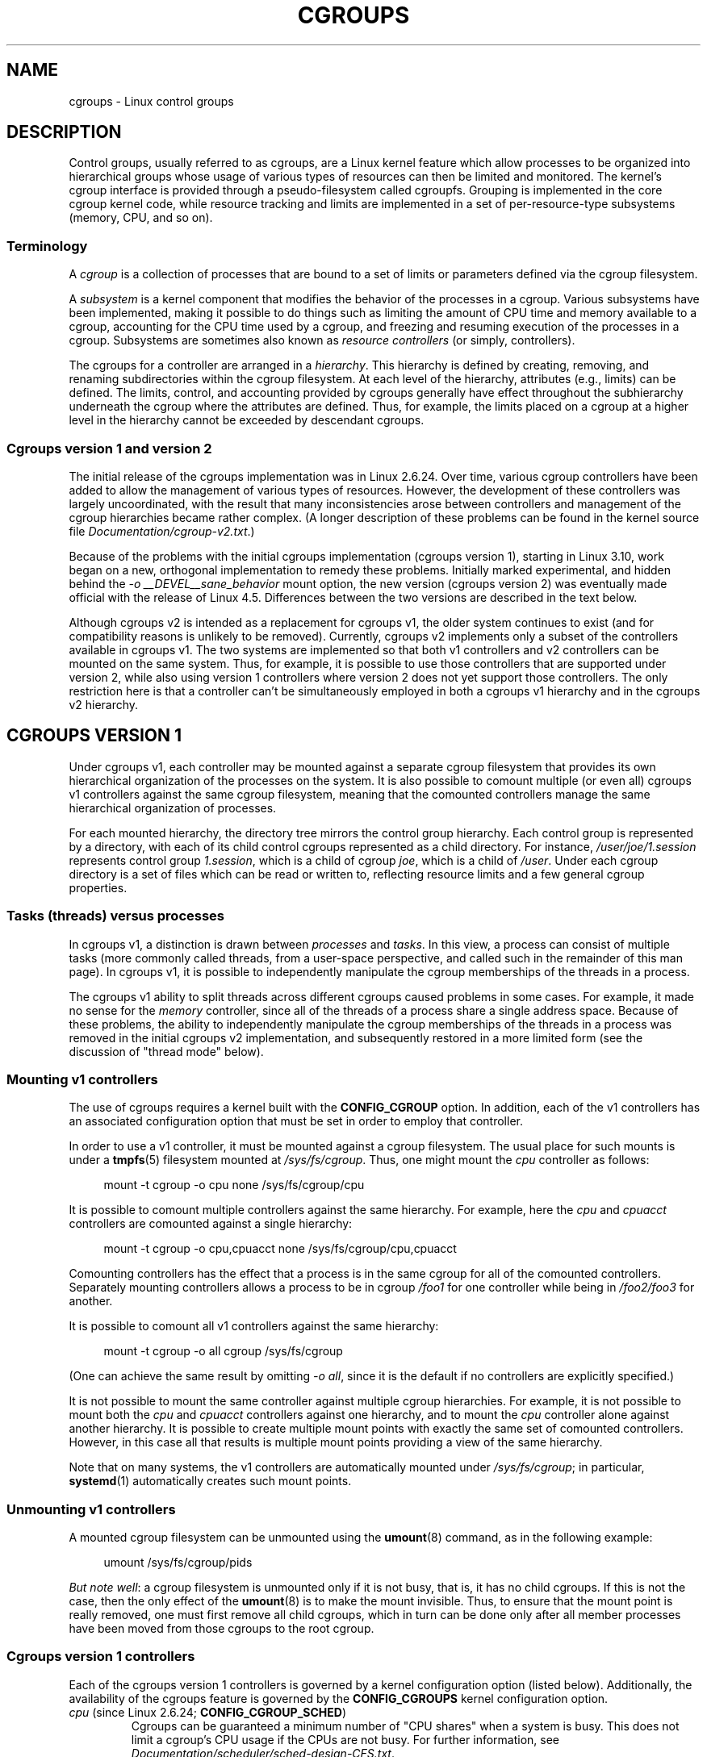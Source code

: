 .\" Copyright (C) 2015 Serge Hallyn <serge@hallyn.com>
.\" and Copyright (C) 2016, 2017 Michael Kerrisk <mtk.manpages@gmail.com>
.\"
.\" %%%LICENSE_START(VERBATIM)
.\" Permission is granted to make and distribute verbatim copies of this
.\" manual provided the copyright notice and this permission notice are
.\" preserved on all copies.
.\"
.\" Permission is granted to copy and distribute modified versions of this
.\" manual under the conditions for verbatim copying, provided that the
.\" entire resulting derived work is distributed under the terms of a
.\" permission notice identical to this one.
.\"
.\" Since the Linux kernel and libraries are constantly changing, this
.\" manual page may be incorrect or out-of-date.  The author(s) assume no
.\" responsibility for errors or omissions, or for damages resulting from
.\" the use of the information contained herein.  The author(s) may not
.\" have taken the same level of care in the production of this manual,
.\" which is licensed free of charge, as they might when working
.\" professionally.
.\"
.\" Formatted or processed versions of this manual, if unaccompanied by
.\" the source, must acknowledge the copyright and authors of this work.
.\" %%%LICENSE_END
.\"
.TH CGROUPS 7 2018-02-02 "Linux" "Linux Programmer's Manual"
.SH NAME
cgroups \- Linux control groups
.SH DESCRIPTION
Control groups, usually referred to as cgroups,
are a Linux kernel feature which allow processes to
be organized into hierarchical groups whose usage of
various types of resources can then be limited and monitored.
The kernel's cgroup interface is provided through
a pseudo-filesystem called cgroupfs.
Grouping is implemented in the core cgroup kernel code,
while resource tracking and limits are implemented in
a set of per-resource-type subsystems (memory, CPU, and so on).
.\"
.SS Terminology
A
.I cgroup
is a collection of processes that are bound to a set of
limits or parameters defined via the cgroup filesystem.
.PP
A
.I subsystem
is a kernel component that modifies the behavior of
the processes in a cgroup.
Various subsystems have been implemented, making it possible to do things
such as limiting the amount of CPU time and memory available to a cgroup,
accounting for the CPU time used by a cgroup,
and freezing and resuming execution of the processes in a cgroup.
Subsystems are sometimes also known as
.IR "resource controllers"
(or simply, controllers).
.PP
The cgroups for a controller are arranged in a
.IR hierarchy .
This hierarchy is defined by creating, removing, and
renaming subdirectories within the cgroup filesystem.
At each level of the hierarchy, attributes (e.g., limits) can be defined.
The limits, control, and accounting provided by cgroups generally have
effect throughout the subhierarchy underneath the cgroup where the
attributes are defined.
Thus, for example, the limits placed on
a cgroup at a higher level in the hierarchy cannot be exceeded
by descendant cgroups.
.\"
.SS Cgroups version 1 and version 2
The initial release of the cgroups implementation was in Linux 2.6.24.
Over time, various cgroup controllers have been added
to allow the management of various types of resources.
However, the development of these controllers was largely uncoordinated,
with the result that many inconsistencies arose between controllers
and management of the cgroup hierarchies became rather complex.
(A longer description of these problems can be found in
the kernel source file
.IR Documentation/cgroup\-v2.txt .)
.PP
Because of the problems with the initial cgroups implementation
(cgroups version 1),
starting in Linux 3.10, work began on a new,
orthogonal implementation to remedy these problems.
Initially marked experimental, and hidden behind the
.I "\-o\ __DEVEL__sane_behavior"
mount option, the new version (cgroups version 2)
was eventually made official with the release of Linux 4.5.
Differences between the two versions are described in the text below.
.PP
Although cgroups v2 is intended as a replacement for cgroups v1,
the older system continues to exist
(and for compatibility reasons is unlikely to be removed).
Currently, cgroups v2 implements only a subset of the controllers
available in cgroups v1.
The two systems are implemented so that both v1 controllers and
v2 controllers can be mounted on the same system.
Thus, for example, it is possible to use those controllers
that are supported under version 2,
while also using version 1 controllers
where version 2 does not yet support those controllers.
The only restriction here is that a controller can't be simultaneously
employed in both a cgroups v1 hierarchy and in the cgroups v2 hierarchy.
.\"
.SH CGROUPS VERSION 1
Under cgroups v1, each controller may be mounted against a separate
cgroup filesystem that provides its own hierarchical organization of the
processes on the system.
It is also possible to comount multiple (or even all) cgroups v1 controllers
against the same cgroup filesystem, meaning that the comounted controllers
manage the same hierarchical organization of processes.
.PP
For each mounted hierarchy,
the directory tree mirrors the control group hierarchy.
Each control group is represented by a directory, with each of its child
control cgroups represented as a child directory.
For instance,
.IR /user/joe/1.session
represents control group
.IR 1.session ,
which is a child of cgroup
.IR joe ,
which is a child of
.IR /user .
Under each cgroup directory is a set of files which can be read or
written to, reflecting resource limits and a few general cgroup
properties.
.\"
.SS Tasks (threads) versus processes
In cgroups v1, a distinction is drawn between
.I processes
and
.IR tasks .
In this view, a process can consist of multiple tasks
(more commonly called threads, from a user-space perspective,
and called such in the remainder of this man page).
In cgroups v1, it is possible to independently manipulate
the cgroup memberships of the threads in a process.
.PP
The cgroups v1 ability to split threads across different cgroups
caused problems in some cases.
For example, it made no sense for the
.I memory
controller,
since all of the threads of a process share a single address space.
Because of these problems,
the ability to independently manipulate the cgroup memberships
of the threads in a process was removed in the initial cgroups v2
implementation, and subsequently restored in a more limited form
(see the discussion of "thread mode" below).
.\"
.SS Mounting v1 controllers
The use of cgroups requires a kernel built with the
.BR CONFIG_CGROUP
option.
In addition, each of the v1 controllers has an associated
configuration option that must be set in order to employ that controller.
.PP
In order to use a v1 controller,
it must be mounted against a cgroup filesystem.
The usual place for such mounts is under a
.BR tmpfs (5)
filesystem mounted at
.IR /sys/fs/cgroup .
Thus, one might mount the
.I cpu
controller as follows:
.PP
.in +4n
.EX
mount \-t cgroup \-o cpu none /sys/fs/cgroup/cpu
.EE
.in
.PP
It is possible to comount multiple controllers against the same hierarchy.
For example, here the
.IR cpu
and
.IR cpuacct
controllers are comounted against a single hierarchy:
.PP
.in +4n
.EX
mount \-t cgroup \-o cpu,cpuacct none /sys/fs/cgroup/cpu,cpuacct
.EE
.in
.PP
Comounting controllers has the effect that a process is in the same cgroup for
all of the comounted controllers.
Separately mounting controllers allows a process to
be in cgroup
.I /foo1
for one controller while being in
.I /foo2/foo3
for another.
.PP
It is possible to comount all v1 controllers against the same hierarchy:
.PP
.in +4n
.EX
mount \-t cgroup \-o all cgroup /sys/fs/cgroup
.EE
.in
.PP
(One can achieve the same result by omitting
.IR "\-o all" ,
since it is the default if no controllers are explicitly specified.)
.PP
It is not possible to mount the same controller
against multiple cgroup hierarchies.
For example, it is not possible to mount both the
.I cpu
and
.I cpuacct
controllers against one hierarchy, and to mount the
.I cpu
controller alone against another hierarchy.
It is possible to create multiple mount points with exactly
the same set of comounted controllers.
However, in this case all that results is multiple mount points
providing a view of the same hierarchy.
.PP
Note that on many systems, the v1 controllers are automatically mounted under
.IR /sys/fs/cgroup ;
in particular,
.BR systemd (1)
automatically creates such mount points.
.\"
.SS Unmounting v1 controllers
A mounted cgroup filesystem can be unmounted using the
.BR umount (8)
command, as in the following example:
.PP
.in +4n
.EX
umount /sys/fs/cgroup/pids
.EE
.in
.PP
.IR "But note well" :
a cgroup filesystem is unmounted only if it is not busy,
that is, it has no child cgroups.
If this is not the case, then the only effect of the
.BR umount (8)
is to make the mount invisible.
Thus, to ensure that the mount point is really removed,
one must first remove all child cgroups,
which in turn can be done only after all member processes
have been moved from those cgroups to the root cgroup.
.\"
.SS Cgroups version 1 controllers
Each of the cgroups version 1 controllers is governed
by a kernel configuration option (listed below).
Additionally, the availability of the cgroups feature is governed by the
.BR CONFIG_CGROUPS
kernel configuration option.
.TP
.IR cpu " (since Linux 2.6.24; " \fBCONFIG_CGROUP_SCHED\fP )
Cgroups can be guaranteed a minimum number of "CPU shares"
when a system is busy.
This does not limit a cgroup's CPU usage if the CPUs are not busy.
For further information, see
.IR Documentation/scheduler/sched-design-CFS.txt .
.IP
In Linux 3.2,
this controller was extended to provide CPU "bandwidth" control.
If the kernel is configured with
.BR CONFIG_CFS_BANDWIDTH ,
then within each scheduling period
(defined via a file in the cgroup directory), it is possible to define
an upper limit on the CPU time allocated to the processes in a cgroup.
This upper limit applies even if there is no other competition for the CPU.
Further information can be found in the kernel source file
.IR Documentation/scheduler/sched\-bwc.txt .
.TP
.IR cpuacct " (since Linux 2.6.24; " \fBCONFIG_CGROUP_CPUACCT\fP )
This provides accounting for CPU usage by groups of processes.
.IP
Further information can be found in the kernel source file
.IR Documentation/cgroup\-v1/cpuacct.txt .
.TP
.IR cpuset " (since Linux 2.6.24; " \fBCONFIG_CPUSETS\fP )
This cgroup can be used to bind the processes in a cgroup to
a specified set of CPUs and NUMA nodes.
.IP
Further information can be found in the kernel source file
.IR Documentation/cgroup\-v1/cpusets.txt .
.TP
.IR memory " (since Linux 2.6.25; " \fBCONFIG_MEMCG\fP )
The memory controller supports reporting and limiting of process memory, kernel
memory, and swap used by cgroups.
.IP
Further information can be found in the kernel source file
.IR Documentation/cgroup\-v1/memory.txt .
.TP
.IR devices " (since Linux 2.6.26; " \fBCONFIG_CGROUP_DEVICE\fP )
This supports controlling which processes may create (mknod) devices as
well as open them for reading or writing.
The policies may be specified as whitelists and blacklists.
Hierarchy is enforced, so new rules must not
violate existing rules for the target or ancestor cgroups.
.IP
Further information can be found in the kernel source file
.IR Documentation/cgroup-v1/devices.txt .
.TP
.IR freezer " (since Linux 2.6.28; " \fBCONFIG_CGROUP_FREEZER\fP )
The
.IR freezer
cgroup can suspend and restore (resume) all processes in a cgroup.
Freezing a cgroup
.I /A
also causes its children, for example, processes in
.IR /A/B ,
to be frozen.
.IP
Further information can be found in the kernel source file
.IR Documentation/cgroup-v1/freezer-subsystem.txt .
.TP
.IR net_cls " (since Linux 2.6.29; " \fBCONFIG_CGROUP_NET_CLASSID\fP )
This places a classid, specified for the cgroup, on network packets
created by a cgroup.
These classids can then be used in firewall rules,
as well as used to shape traffic using
.BR tc (8).
This applies only to packets
leaving the cgroup, not to traffic arriving at the cgroup.
.IP
Further information can be found in the kernel source file
.IR Documentation/cgroup-v1/net_cls.txt .
.TP
.IR blkio " (since Linux 2.6.33; " \fBCONFIG_BLK_CGROUP\fP )
The
.I blkio
cgroup controls and limits access to specified block devices by
applying IO control in the form of throttling and upper limits against leaf
nodes and intermediate nodes in the storage hierarchy.
.IP
Two policies are available.
The first is a proportional-weight time-based division
of disk implemented with CFQ.
This is in effect for leaf nodes using CFQ.
The second is a throttling policy which specifies
upper I/O rate limits on a device.
.IP
Further information can be found in the kernel source file
.IR Documentation/cgroup-v1/blkio-controller.txt .
.TP
.IR perf_event " (since Linux 2.6.39; " \fBCONFIG_CGROUP_PERF\fP )
This controller allows
.I perf
monitoring of the set of processes grouped in a cgroup.
.IP
Further information can be found in the kernel source file
.IR tools/perf/Documentation/perf-record.txt .
.TP
.IR net_prio " (since Linux 3.3; " \fBCONFIG_CGROUP_NET_PRIO\fP )
This allows priorities to be specified, per network interface, for cgroups.
.IP
Further information can be found in the kernel source file
.IR Documentation/cgroup-v1/net_prio.txt .
.TP
.IR hugetlb " (since Linux 3.5; " \fBCONFIG_CGROUP_HUGETLB\fP )
This supports limiting the use of huge pages by cgroups.
.IP
Further information can be found in the kernel source file
.IR Documentation/cgroup-v1/hugetlb.txt .
.TP
.IR pids " (since Linux 4.3; " \fBCONFIG_CGROUP_PIDS\fP )
This controller permits limiting the number of process that may be created
in a cgroup (and its descendants).
.IP
Further information can be found in the kernel source file
.IR Documentation/cgroup-v1/pids.txt .
.TP
.IR rdma " (since Linux 4.11; " \fBCONFIG_CGROUP_RDMA\fP )
The RDMA controller permits limiting the use of
RDMA/IB-specific resources per cgroup.
.IP
Further information can be found in the kernel source file
.IR Documentation/cgroup-v1/rdma.txt .
.\"
.SS Creating cgroups and moving processes
A cgroup filesystem initially contains a single root cgroup, '/',
which all processes belong to.
A new cgroup is created by creating a directory in the cgroup filesystem:
.PP
.in +4n
.EX
mkdir /sys/fs/cgroup/cpu/cg1
.EE
.in
.PP
This creates a new empty cgroup.
.PP
A process may be moved to this cgroup by writing its PID into the cgroup's
.I cgroup.procs
file:
.PP
.in +4n
.EX
echo $$ > /sys/fs/cgroup/cpu/cg1/cgroup.procs
.EE
.in
.PP
Only one PID at a time should be written to this file.
.PP
Writing the value 0 to a
.IR cgroup.procs
file causes the writing process to be moved to the corresponding cgroup.
.PP
When writing a PID into the
.IR cgroup.procs ,
all threads in the process are moved into the new cgroup at once.
.PP
Within a hierarchy, a process can be a member of exactly one cgroup.
Writing a process's PID to a
.IR cgroup.procs
file automatically removes it from the cgroup of
which it was previously a member.
.PP
The
.I cgroup.procs
file can be read to obtain a list of the processes that are
members of a cgroup.
The returned list of PIDs is not guaranteed to be in order.
Nor is it guaranteed to be free of duplicates.
(For example, a PID may be recycled while reading from the list.)
.PP
In cgroups v1, an individual thread can be moved to
another cgroup by writing its thread ID
(i.e., the kernel thread ID returned by
.BR clone (2)
and
.BR gettid (2))
to the
.IR tasks
file in a cgroup directory.
This file can be read to discover the set of threads
that are members of the cgroup.
.\"
.SS Removing cgroups
To remove a cgroup,
it must first have no child cgroups and contain no (nonzombie) processes.
So long as that is the case, one can simply
remove the corresponding directory pathname.
Note that files in a cgroup directory cannot and need not be
removed.
.\"
.SS Cgroups v1 release notification
Two files can be used to determine whether the kernel provides
notifications when a cgroup becomes empty.
A cgroup is considered to be empty when it contains no child
cgroups and no member processes.
.PP
A special file in the root directory of each cgroup hierarchy,
.IR release_agent ,
can be used to register the pathname of a program that may be invoked when
a cgroup in the hierarchy becomes empty.
The pathname of the newly empty cgroup (relative to the cgroup mount point)
is provided as the sole command-line argument when the
.IR release_agent
program is invoked.
The
.IR release_agent
program might remove the cgroup directory,
or perhaps repopulate it with a process.
.PP
The default value of the
.IR release_agent
file is empty, meaning that no release agent is invoked.
.PP
The content of the
.I release_agent
file can also be specified via a mount option when the
cgroup filesystem is mounted:
.PP
.in +4n
.EX
mount -o release_agent=pathname ...
.EE
.in
.PP
Whether or not the
.IR release_agent
program is invoked when a particular cgroup becomes empty is determined
by the value in the
.IR notify_on_release
file in the corresponding cgroup directory.
If this file contains the value 0, then the
.IR release_agent
program is not invoked.
If it contains the value 1, the
.IR release_agent
program is invoked.
The default value for this file in the root cgroup is 0.
At the time when a new cgroup is created,
the value in this file is inherited from the corresponding file
in the parent cgroup.
.\"
.SS Cgroup v1 named hierarchies
In cgroups v1,
it is possible to mount a cgroup hierarchy that has no attached controllers:
.PP
.in +4n
.EX
mount -t cgroup -o none,name=somename none /some/mount/point
.EE
.in
.PP
Multiple instances of such hierarchies can be mounted;
each hierarchy must have a unique name.
The only purpose of such hierarchies is to track processes.
(See the discussion of release notification below.)
An example of this is the
.I name=systemd
cgroup hierarchy that is used by
.BR systemd (1)
to track services and user sessions.
.\"
.SH CGROUPS VERSION 2
In cgroups v2,
all mounted controllers reside in a single unified hierarchy.
While (different) controllers may be simultaneously
mounted under the v1 and v2 hierarchies,
it is not possible to mount the same controller simultaneously
under both the v1 and the v2 hierarchies.
.PP
The new behaviors in cgroups v2 are summarized here,
and in some cases elaborated in the following subsections.
.IP 1. 3
Cgroups v2 provides a unified hierarchy against
which all controllers are mounted.
.IP 2.
"Internal" processes are not permitted.
With the exception of the root cgroup, processes may reside
only in leaf nodes (cgroups that do not themselves contain child cgroups).
The details are somewhat more subtle than this, and are described below.
.IP 3.
Active cgroups must be specified via the files
.IR cgroup.controllers
and
.IR cgroup.subtree_control .
.IP 4.
The
.I tasks
file has been removed.
In addition, the
.I cgroup.clone_children
file that is employed by the
.I cpuset
controller has been removed.
.IP 5.
An improved mechanism for notification of empty cgroups is provided by the
.IR cgroup.events
file.
.PP
For more changes, see the
.I Documentation/cgroup-v2.txt
file in the kernel source.
.PP
Some of the new behaviors listed above saw subsequent modification with
the addition in Linux 4.14 of "thread mode" (described below).
.\"
.SS Cgroups v2 unified hierarchy
In cgroups v1, the ability to mount different controllers
against different hierarchies was intended to allow great flexibility
for application design.
In practice, though, the flexibility turned out to less useful than expected,
and in many cases added complexity.
Therefore, in cgroups v2,
all available controllers are mounted against a single hierarchy.
The available controllers are automatically mounted,
meaning that it is not necessary (or possible) to specify the controllers
when mounting the cgroup v2 filesystem using a command such as the following:
.PP
.in +4n
.EX
mount -t cgroup2 none /mnt/cgroup2
.EE
.in
.PP
A cgroup v2 controller is available only if it is not currently in use
via a mount against a cgroup v1 hierarchy.
Or, to put things another way, it is not possible to employ
the same controller against both a v1 hierarchy and the unified v2 hierarchy.
This means that it may be necessary first to unmount a v1 controller
(as described above) before that controller is available in v2.
Since
.BR systemd (1)
makes heavy use of some v1 controllers by default,
it can in some cases be simpler to boot the system with
selected v1 controllers disabled.
To do this, specify the
.IR cgroup_no_v1=list
option on the kernel boot command line;
.I list
is a comma-separated list of the names of the controllers to disable,
or the word
.I all
to disable all v1 controllers.
(This situation is correctly handled by
.BR systemd (1),
which falls back to operating without the specified controllers.)
.PP
Note that on many modern systems,
.BR systemd (1)
automatically mounts the
.I cgroup2
filesystem at
.I /sys/fs/cgroup/unified
during the boot process.
.\"
.SS Cgroups v2 controllers
The following controllers, documented in the kernel source file
.IR Documentation/cgroup-v2.txt ,
are supported in cgroups version 2:
.TP
.IR io " (since Linux 4.5)"
This is the successor of the version 1
.I blkio
controller.
.TP
.IR memory " (since Linux 4.5)"
This is the successor of the version 1
.I memory
controller.
.TP
.IR pids " (since Linux 4.5)"
This is the same as the version 1
.I pids
controller.
.TP
.IR perf_event " (since Linux 4.11)"
This is the same as the version 1
.I perf_event
controller.
.TP
.IR rdma " (since Linux 4.11)"
This is the same as the version 1
.I rdma
controller.
.TP
.IR cpu " (since Linux 4.15)"
This is the successor to the version 1
.I cpu
and
.I cpuacct
controllers.
.\"
.SS Cgroups v2 subtree control
Each cgroup in the v2 hierarchy contains the following two files:
.TP
.IR cgroup.controllers
This read-only file exposes a list of the controllers that are
.I available
in this cgroup.
The contents of this file match the contents of the
.I cgroup.subtree_control
file in the parent cgroup.
.TP
.I cgroup.subtree_control
This is a list of controllers that are
.IR active
.RI ( enabled )
in the cgroup.
The set of controllers in this file is a subset of the set in the
.IR cgroup.controllers
of this cgroup.
The set of active controllers is modified by writing strings to this file
containing space-delimited controller names,
each preceded by '+' (to enable a controller)
or '\-' (to disable a controller), as in the following example:
.IP
.in +4n
.EX
echo '+pids -memory' > x/y/cgroup.subtree_control
.EE
.in
.IP
An attempt to enable a controller
that is not present in
.I cgroup.controllers
leads to an
.B ENOENT
error when writing to the
.I cgroup.subtree_control
file.
.PP
Because the list of controllers in
.I cgroup.subtree_control
is a subset of those
.IR cgroup.controllers ,
a controller that has been disabled in one cgroup in the hierarchy
can never be re-enabled in the subtree below that cgroup.
.PP
A cgroup's
.I cgroup.subtree_control
file determines the set of controllers that are exercised in the
.I child
cgroups.
When a controller (e.g.,
.IR pids )
is present in the
.I cgroup.subtree_control
file of a parent cgroup,
then the corresponding controller-interface files (e.g.,
.IR pids.max )
are automatically created in the children of that cgroup
and can be used to exert resource control in the child cgroups.
.\"
.SS Cgroups v2 """no internal processes""" rule
Cgroups v2 enforces a so-called "no internal processes" rule.
Roughly speaking, this rule means that,
with the exception of the root cgroup, processes may reside
only in leaf nodes (cgroups that do not themselves contain child cgroups).
This avoids the need to decide how to partition resources between
processes which are members of cgroup A and processes in child cgroups of A.
.PP
For instance, if cgroup
.I /cg1/cg2
exists, then a process may reside in
.IR /cg1/cg2 ,
but not in
.IR /cg1 .
This is to avoid an ambiguity in cgroups v1
with respect to the delegation of resources between processes in
.I /cg1
and its child cgroups.
The recommended approach in cgroups v2 is to create a subdirectory called
.I leaf
for any nonleaf cgroup which should contain processes, but no child cgroups.
Thus, processes which previously would have gone into
.I /cg1
would now go into
.IR /cg1/leaf .
This has the advantage of making explicit
the relationship between processes in
.I /cg1/leaf
and
.IR /cg1 's
other children.
.PP
The "no internal processes" rule is in fact more subtle than stated above.
More precisely, the rule is that a (nonroot) cgroup can't both
(1) have member processes, and
(2) distribute resources into child cgroups\(emthat is, have a nonempty
.I cgroup.subtree_control
file.
Thus, it
.I is
possible for a cgroup to have both member processes and child cgroups,
but before controllers can be enabled for that cgroup,
the member processes must be moved out of the cgroup
(e.g., perhaps into the child cgroups).
.PP
With the Linux 4.14 addition of "thread mode" (described below),
the "no internal processes" rule has been relaxed in some cases.
.\"
.SS Cgroups v2 cgroup.events file
With cgroups v2, a new mechanism is provided to obtain notification
about when a cgroup becomes empty.
The cgroups v1
.IR release_agent
and
.IR notify_on_release
files are removed, and replaced by a new, more general-purpose file,
.IR cgroup.events .
This read-only file contains key-value pairs
(delimited by newline characters, with the key and value separated by spaces)
that identify events or state for a cgroup.
Currently, only one key appears in this file,
.IR populated ,
which has either the value 0,
meaning that the cgroup (and its descendants)
contain no (nonzombie) processes,
or 1, meaning that the cgroup contains member processes.
.PP
The
.IR cgroup.events
file can be monitored, in order to receive notification when a cgroup
transitions between the populated and unpopulated states (or vice versa).
When monitoring this file using
.BR inotify (7),
transitions generate
.BR IN_MODIFY
events, and when monitoring the file using
.BR poll (2),
transitions cause the bits
.B POLLPRI
and
.B POLLERR
to be returned in the
.IR revents
field.
.PP
The cgroups v2 release-notification mechanism provided by the
.I populated
field of the
.I cgroup.events
file offers at least two advantages over the cgroups v1
.IR release_agent
mechanism.
First, it allows for cheaper notification,
since a single process can monitor multiple
.IR cgroup.events
files.
By contrast, the cgroups v1 mechanism requires the creation
of a process for each notification.
Second, notification can be delegated to a process that lives inside
a container associated with the newly empty cgroup.
.\"
.SS Cgroups v2 cgroup.stat file
.\" commit ec39225cca42c05ac36853d11d28f877fde5c42e
Each cgroup in the v2 hierarchy contains a read-only
.IR cgroup.stat
file (first introduced in Linux 4.14)
that consists of lines containing key-value pairs.
The following keys currently appear in this file:
.TP
.I nr_descendants
This is the total number of visible (i.e., living) descendant cgroups
underneath this cgroup.
.TP
.I nr_dying_descendants
This is the total number of dying descendant cgroups
underneath this cgroup.
A cgroup enters the dying state after being deleted.
It remains in that state for an undefined period
(which will depend on system load)
while resources are freed before the cgroup is destroyed.
Note that the presence of some cgroups in the dying state is normal,
and is not indicative of any problem.
.IP
A process can't be made a member of a dying cgroup,
and a dying cgroup can't be brought back to life.
.\"
.SS Limiting the number of descendant cgroups
Each cgroup in the v2 hierarchy contains the following files,
which can be used to view and set limits on the number
of descendant cgroups under that cgroup:
.TP
.IR cgroup.max.depth " (since Linux 4.14)"
.\" commit 1a926e0bbab83bae8207d05a533173425e0496d1
This file defines a limit on the depth of nesting of descendant cgroups.
A value of 0 in this file means that no descendant cgroups can be created.
An attempt to create a descendant whose nesting level exceeds
the limit fails
.RI ( mkdir (2)
fails with the error
.BR EAGAIN ).
.IP
Writing the string
.IR """max"""
to this file means that no limit is imposed.
The default value in this file is
.IR """max""" .
.TP
.IR cgroup.max.descendants " (since Linux 4.14)"
.\" commit 1a926e0bbab83bae8207d05a533173425e0496d1
This file defines a limit on the number of live descendant cgroups that
this cgroup may have.
An attempt to create more descendants than allowed by the limit fails
.RI ( mkdir (2)
fails with the error
.BR EAGAIN ).
.IP
Writing the string
.IR """max"""
to this file means that no limit is imposed.
The default value in this file is
.IR """max""" .
.\"
.SH Cgroups v2 delegation: delegation to a less privileged user
In the context of cgroups,
delegation means passing management of some subtree
of the cgroup hierarchy to a nonprivileged user.
Cgroups v1 provides support for delegation based on file permissions
in the cgroup hierarchy but with less strict containment rules than v2
(as noted below).
Cgroups v2 supports delegation with containment by explicit design.
.PP
Some terminology is required in order to describe delegation.
A
.I delegater
is a privileged user (i.e., root) who owns a parent cgroup.
A
.I delegatee
is a nonprivileged user who will be granted the permissions needed
to manage some subhierarchy under that parent cgroup,
known as the
.IR "delegated subtree" .
.PP
To perform delegation,
the delegater makes certain directories and files writable by the delegatee,
typically by changing the ownership of the objects to be the user ID
of the delegatee.
Assuming that we want to delegate the hierarchy rooted at (say)
.I /dlgt_grp
and that there are not yet any child cgroups under that cgroup,
the ownership of the following is changed to the user ID of the delegatee:
.TP
.IR /dlgt_grp
Changing the ownership of the root of the subtree means that any new
cgroups created under the subtree (and the files they contain)
will also be owned by the delegatee.
.TP
.IR /dlgt_grp/cgroup.procs
Changing the ownership of this file means that the delegatee
can move processes into the root of the delegated subtree.
.TP
.IR /dlgt_grp/cgroup.subtree_control
Changing the ownership of this file means that that the delegatee
can enable controllers (that are present in
.IR /dlgt_grp/cgroup.controllers )
in order to further redistribute resources at lower levels in the subtree.
(As an alternative to changing the ownership of this file,
the delegater might instead add selected controllers to this file.)
.TP
.IR /dlgt_grp/cgroup.threads
Changing the ownership of this file is necessary if a threaded subtree
is being delegated (see the description of "thread mode", below).
This permits the delegatee to write thread IDs to the file.
(The ownership of this file can also be changed when delegating
a domain subtree, but currently this serves no purpose,
since, as described below, it is not possible to move a thread between
domain cgroups by writing its thread ID to the
.IR cgroup.threads
file.)
.PP
The delegater should
.I not
change the ownership of any of the controller interfaces files (e.g.,
.IR pids.max ,
.IR memory.high )
in
.IR dlgt_grp .
Those files are used from the next level above the delegated subtree
in order to distribute resources into the subtree,
and the delegatee should not have permission to change
the resources that are distributed into the delegated subtree.
.PP
See also the discussion of the
.IR /sys/kernel/cgroup/delegate
file in NOTES.
.PP
After the aforementioned steps have been performed,
the delegatee can create child cgroups within the delegated subtree
(the cgroup subdirectories and the files they contain
will be owned by the delegatee)
and move processes between cgroups in the subtree.
If some controllers are present in
.IR dlgt_grp/cgroup.subtree_control ,
or the ownership of that file was passed to the delegatee,
the delegatee can also control the further redistribution
of the corresponding resources into the delegated subtree.
.\"
.SS Cgroups v2 delegation: nsdelegate and cgroup namespaces
Starting with Linux 4.13,
.\" commit 5136f6365ce3eace5a926e10f16ed2a233db5ba9
there is a second way to perform cgroup delegation.
This is done by mounting or remounting the cgroup v2 filesystem with the
.I nsdelegate
mount option.
For example, if the cgroup v2 filesystem has already been mounted,
we can remount it with the
.I nsdelegate
option as follows:
.PP
.in +4n
.EX
mount -t cgroup2 -o remount,nsdelegate \\
                 none /sys/fs/cgroup/unified
.EE
.in
.\"
.\" ALternatively, we could boot the kernel with the options:
.\"
.\"    cgroup_no_v1=all systemd.legacy_systemd_cgroup_controller
.\"
.\" The effect of the latter option is to prevent systemd from employing
.\" its "hybrid" cgroup mode, where it tries to make use of cgroups v2.
.PP
The effect of this mount option is to cause cgroup namespaces
to automatically become delegation boundaries.
More specifically,
the following restrictions apply for processes inside the cgroup namespace:
.IP * 3
Writes to controller interface files in the root directory of the namespace
will fail with the error
.BR EPERM .
Processes inside the cgroup namespace can still write to delegatable
files in the root directory of the cgroup namespace such as
.IR cgroup.procs
and
.IR cgroup.subtree_control ,
and can create subhierarchy underneath the root directory.
.IP *
Attempts to migrate processes across the namespace boundary are denied
(with the error
.BR ENOENT ).
Processes inside the cgroup namespace can still
(subject to the containment rules described below)
move processes between cgroups
.I within
the subhierarchy under the namespace root.
.PP
The ability to define cgroup namespaces as delegation boundaries
makes cgroup namespaces more useful.
To understand why, suppose that we already have one cgroup hierarchy
that has been delegated to a nonprivileged user,
.IR cecilia ,
using the older delegation technique described above.
Suppose further that
.I cecilia
wanted to further delegate a subhierarchy
under the existing delegated hierarchy.
(For example, the delegated hierarchy might be associated with
an unprivileged container run by
.IR cecilia .)
Even if a cgroup namespace was employed,
because both hierarchies are owned by the unprivileged user
.IR cecilia ,
the following illegitimate actions could be performed:
.IP * 3
A process in the inferior hierarchy could change the
resource controller settings in the root directory of the that hierarchy.
(These resource controller settings are intended to allow control to
be exercised from the
.I parent
cgroup;
a process inside the child cgroup should not be allowed to modify them.)
.IP *
A process inside the inferior hierarchy could move processes
into and out of the inferior hierarchy if the cgroups in the
superior hierarchy were somehow visible.
.PP
Employing the
.I nsdelegate
mount option prevents both of these possibilities.
.PP
The
.I nsdelegate
mount option only has an effect when performed in
the initial mount namespace;
in other mount namespaces, the option is silently ignored.
.PP
.IR Note :
On some systems,
.BR systemd (1)
automatically mounts the cgroup v2 filesystem.
In order to experiment with the
.I nsdelegate
operation, it may be useful to boot the kernel with
the following command-line options:
.PP
.in +4n
.EX
cgroup_no_v1=all systemd.legacy_systemd_cgroup_controller
.EE
.in
.PP
These options cause the kernel to boot with the cgroups v1 controllers
disabled (meaning that the controllers are available in the v2 hierarchy),
and tells
.BR systemd (1)
not to mount and use the cgroup v2 hierarchy,
so that the v2 hierarchy can be manually mounted
with the desired options after boot-up.
.\"
.SS Cgroup v2 delegation containment rules
Some delegation
.IR "containment rules"
ensure that the delegatee can move processes between cgroups within the
delegated subtree,
but can't move processes from outside the delegated subtree into
the subtree or vice versa.
A nonprivileged process (i.e., the delegatee) can write the PID of
a "target" process into a
.IR cgroup.procs
file only if all of the following are true:
.IP * 3
The writer has write permission on the
.I cgroup.procs
file in the destination cgroup.
.IP *
The writer has write permission on the
.I cgroup.procs
file in the nearest common ancestor of the source and destination cgroups.
Note that in some cases,
the nearest common ancestor may be the source or destination cgroup itself.
(This requirement is not enforced for cgroups v1 hierarchies.)
.IP *
If the cgroup v2 filesystem was mounted with the
.I nsdelegate
option, the writer must be able to see the source and destination cgroups
from its cgroup namespace.
.IP *
Before Linux 4.11:
.\" commit 576dd464505fc53d501bb94569db76f220104d28
the effective UID of the writer (i.e., the delegatee) matches the
real user ID or the saved set-user-ID of the target process.
(This was a historical requirement inherited from cgroups v1
that was later deemed unnecessary,
since the other rules suffice for containment in cgroups v2.)
.PP
.IR Note :
one consequence of these delegation containment rules is that the
unprivileged delegatee can't place the first process into
the delegated subtree;
instead, the delegater must place the first process
(a process owned by the delegatee) into the delegated subtree.
.\"
.SH CGROUPS VERSION 2 THREAD MODE
Among the restrictions imposed by cgroups v2 that were not present
in cgroups v1 are the following:
.IP * 3
.IR "No thread-granularity control" :
all of the threads of a process must be in the same cgroup.
.IP *
.IR "No internal processes" :
a cgroup can't both have member processes and
exercise controllers on child cgroups.
.PP
Both of these restrictions were added because
the lack of these restrictions had caused problems
in cgroups v1.
In particular, the cgroups v1 ability to allow thread-level granularity
for cgroup membership made no sense for some controllers.
(A notable example was the
.I memory
controller: since threads share an address space,
it made no sense to split threads across different
.I memory
cgroups.)
.PP
Notwithstanding the initial design decision in cgroups v2,
there were use cases for certain controllers, notably the
.IR cpu
controller,
for which thread-level granularity of control was meaningful and useful.
To accommodate such use cases, Linux 4.14 added
.I "thread mode"
for cgroups v2.
.PP
Thread mode allows the following:
.IP * 3
The creation of
.IR "threaded subtrees"
in which the threads of a process may
be spread across cgroups inside the tree.
(A threaded subtree may contain multiple multithreaded processes.)
.IP *
The concept of
.IR "threaded controllers",
which can distribute resources across the cgroups in a threaded subtree.
.IP *
A relaxation of the "no internal processes rule",
so that, within a threaded subtree,
a cgroup can both contain member threads and
exercise resource control over child cgroups.
.PP
With the addition of thread mode,
each nonroot cgroup now contains a new file,
.IR cgroup.type ,
that exposes, and in some circumstances can be used to change,
the "type" of a cgroup.
This file contains one of the following type values:
.TP
.I "domain"
This is a normal v2 cgroup that provides process-granularity control.
If a process is a member of this cgroup,
then all threads of the process are (by definition) in the same cgroup.
This is the default cgroup type,
and provides the same behavior that was provided for
cgroups in the initial cgroups v2 implementation.
.TP
.I "threaded"
This cgroup is a member of a threaded subtree.
Threads can be added to this cgroup,
and controllers can be enabled for the cgroup.
.TP
.I "domain threaded"
This is a domain cgroup that serves as the root of a threaded subtree.
This cgroup type is also known as "threaded root".
.TP
.I "domain invalid"
This is a cgroup inside a threaded subtree
that is in an "invalid" state.
Processes can't be added to the cgroup,
and controllers can't be enabled for the cgroup.
The only thing that can be done with this cgroup (other than deleting it)
is to convert it to a
.IR threaded
cgroup by writing the string
.IR """threaded"""
to the
.I cgroup.type
file.
.IP
The rationale for the existence of this "interim" type
during the creation of a threaded subtree
(rather than the kernel simply immediately converting all cgroups
under the threaded root to the type
.IR threaded )
is to allow for
possible future extensions to the thread mode model
.\"
.SS Threaded versus domain controllers
With the addition of threads mode,
cgroups v2 now distinguishes two types of resource controllers:
.IP * 3
.I Threaded
.\" In the kernel source, look for ".threaded[ \t]*= true" in
.\" initializations of struct cgroup_subsys
controllers: these controllers support thread-granularity for
resource control and can be enabled inside threaded subtrees,
with the result that the corresponding controller-interface files
appear inside the cgroups in the threaded subtree.
As at Linux 4.19, the following controllers are threaded:
.IR cpu ,
.IR perf_event ,
and
.IR pids .
.IP *
.I Domain
controllers: these controllers support only process granularity
for resource control.
From the perspective of a domain controller,
all threads of a process are always in the same cgroup.
Domain controllers can't be enabled inside a threaded subtree.
.\"
.SS Creating a threaded subtree
There are two pathways that lead to the creation of a threaded subtree.
The first pathway proceeds as follows:
.IP 1. 3
We write the string
.IR """threaded"""
to the
.I cgroup.type
file of a cgroup
.IR y/z
that currently has the type
.IR domain .
This has the following effects:
.RS
.IP * 3
The type of the cgroup
.IR y/z
becomes
.IR threaded .
.IP *
The type of the parent cgroup,
.IR y ,
becomes
.IR "domain threaded" .
The parent cgroup is the root of a threaded subtree
(also known as the "threaded root").
.IP *
All other cgroups under
.IR y
that were not already of type
.IR threaded
(because they were inside already existing threaded subtrees
under the new threaded root)
are converted to type
.IR "domain invalid" .
Any subsequently created cgroups under
.I y
will also have the type
.IR "domain invalid" .
.RE
.IP 2.
We write the string
.IR """threaded"""
to each of the
.IR "domain invalid"
cgroups under
.IR y ,
in order to convert them to the type
.IR threaded .
As a consequence of this step, all threads under the threaded root
now have the type
.IR threaded
and the threaded subtree is now fully usable.
The requirement to write
.IR """threaded"""
to each of these cgroups is somewhat cumbersome,
but allows for possible future extensions to the thread-mode model.
.PP
The second way of creating a threaded subtree is as follows:
.IP 1. 3
In an existing cgroup,
.IR z ,
that currently has the type
.IR domain ,
we (1) enable one or more threaded controllers and
(2) make a process a member of
.IR z .
(These two steps can be done in either order.)
This has the following consequences:
.RS
.IP * 3
The type of
.I z
becomes
.IR "domain threaded" .
.IP *
All of the descendant cgroups of
.I x
that were not already of type
.IR threaded
are converted to type
.IR "domain invalid" .
.RE
.IP 2.
As before, we make the threaded subtree usable by writing the string
.IR """threaded"""
to each of the
.IR "domain invalid"
cgroups under
.IR y ,
in order to convert them to the type
.IR threaded .
.PP
One of the consequences of the above pathways to creating a threaded subtree
is that the threaded root cgroup can be a parent only to
.I threaded
(and
.IR "domain invalid" )
cgroups.
The threaded root cgroup can't be a parent of a
.I domain
cgroups, and a
.I threaded
cgroup
can't have a sibling that is a
.I domain
cgroup.
.\"
.SS Using a threaded subtree
Within a threaded subtree, threaded controllers can be enabled
in each subgroup whose type has been changed to
.IR threaded ;
upon doing so, the corresponding controller interface files
appear in the children of that cgroup.
.PP
A process can be moved into a threaded subtree by writing its PID to the
.I cgroup.procs
file in one of the cgroups inside the tree.
This has the effect of making all of the threads
in the process members of the corresponding cgroup
and makes the process a member of the threaded subtree.
The threads of the process can then be spread across
the threaded subtree by writing their thread IDs (see
.BR gettid (2))
to the
.I cgroup.threads
files in different cgroups inside the subtree.
The threads of a process must all reside in the same threaded subtree.
.PP
As with writing to
.IR cgroup.procs ,
some containment rules apply when writing to the
.I cgroup.threads
file:
.IP * 3
The writer must have write permission on the
cgroup.threads
file in the destination cgroup.
.IP *
The writer must have write permission on the
.I cgroup.procs
file in the common ancestor of the source and destination cgroups.
(In some cases,
the common ancestor may be the source or destination cgroup itself.)
.IP *
The source and destination cgroups must be in the same threaded subtree.
(Outside a threaded subtree, an attempt to move a thread by writing
its thread ID to the
.I cgroup.threads
file in a different
.I domain
cgroup fails with the error
.BR EOPNOTSUPP .)
.PP
The
.I cgroup.threads
file is present in each cgroup (including
.I domain
cgroups) and can be read in order to discover the set of threads
that is present in the cgroup.
The set of thread IDs obtained when reading this file
is not guaranteed to be ordered or free of duplicates.
.PP
The
.I cgroup.procs
file in the threaded root shows the PIDs of all processes
that are members of the threaded subtree.
The
.I cgroup.procs
files in the other cgroups in the subtree are not readable.
.PP
Domain controllers can't be enabled in a threaded subtree;
no controller-interface files appear inside the cgroups underneath the
threaded root.
From the point of view of a domain controller,
threaded subtrees are invisible:
a multithreaded process inside a threaded subtree appears to a domain
controller as a process that resides in the threaded root cgroup.
.PP
Within a threaded subtree, the "no internal processes" rule does not apply:
a cgroup can both contain member processes (or thread)
and exercise controllers on child cgroups.
.\"
.SS Rules for writing to cgroup.type and creating threaded subtrees
A number of rules apply when writing to the
.I cgroup.type
file:
.IP * 3
Only the string
.IR """threaded"""
may be written.
In other words, the only explicit transition that is possible is to convert a
.I domain
cgroup to type
.IR threaded .
.IP *
The effect of writing
.IR """threaded"""
depends on the current value in
.IR cgroup.type ,
as follows:
.RS
.IP \(bu 3
.IR domain
or
.IR "domain threaded" :
start the creation of a threaded subtree
(whose root is the parent of this cgroup) via
the first of the pathways described above;
.IP \(bu
.IR "domain\ invalid" :
convert this cgroup (which is inside a threaded subtree) to a usable (i.e.,
.IR threaded )
state;
.IP \(bu
.IR threaded :
no effect (a "no-op").
.RE
.IP *
We can't write to a
.I cgroup.type
file if the parent's type is
.IR "domain invalid" .
In other words, the cgroups of a threaded subtree must be converted to the
.I threaded
state in a top-down manner.
.PP
There are also some constraints that must be satisfied
in order to create a threaded subtree rooted at the cgroup
.IR x :
.IP * 3
There can be no member processes in the descendant cgroups of
.IR x .
(The cgroup
.I x
can itself have member processes.)
.IP *
No domain controllers may be enabled in
.IR x 's
.IR cgroup.subtree_control
file.
.PP
If any of the above constraints is violated, then an attempt to write
.IR """threaded"""
to a
.IR cgroup.type
file fails with the error
.BR ENOTSUP .
.\"
.SS The """domain threaded""" cgroup type
According to the pathways described above,
the type of a cgroup can change to
.IR "domain threaded"
in either of the following cases:
.IP * 3
The string
.IR """threaded"""
is written to a child cgroup.
.IP *
A threaded controller is enabled inside the cgroup and
a process is made a member of the cgroup.
.PP
A
.IR "domain threaded"
cgroup,
.IR x ,
can revert to the type
.IR domain
if the above conditions no longer hold true\(emthat is, if all
.I threaded
child cgroups of
.I x
are removed and either
.I x
no longer has threaded controllers enabled or
no longer has member processes.
.PP
When a
.IR "domain threaded"
cgroup
.IR x
reverts to the type
.IR domain :
.IP * 3
All
.IR "domain invalid"
descendants of
.I x
that are not in lower-level threaded subtrees revert to the type
.IR domain .
.IP *
The root cgroups in any lower-level threaded subtrees revert to the type
.IR "domain threaded" .
.\"
.SS Exceptions for the root cgroup
The root cgroup of the v2 hierarchy is treated exceptionally:
it can be the parent of both
.I domain
and
.I threaded
cgroups.
If the string
.I """threaded"""
is written to the
.I cgroup.type
file of one of the children of the root cgroup, then
.IP * 3
The type of that cgroup becomes
.IR threaded .
.IP *
The type of any descendants of that cgroup that
are not part of lower-level threaded subtrees changes to
.IR "domain invalid" .
.PP
Note that in this case, there is no cgroup whose type becomes
.IR "domain threaded" .
(Notionally, the root cgroup can be considered as the threaded root
for the cgroup whose type was changed to
.IR threaded .)
.PP
The aim of this exceptional treatment for the root cgroup is to
allow a threaded cgroup that employs the
.I cpu
controller to be placed as high as possible in the hierarchy,
so as to minimize the (small) cost of traversing the cgroup hierarchy.
.\"
.SS The cgroups v2 """cpu""" controller and realtime threads
As at Linux 4.19, the cgroups v2
.I cpu
controller does not support control of realtime threads
(specifically threads scheduled under any of the policies
.BR SCHED_FIFO ,
.BR SCHED_RR ,
described
.BR SCHED_DEADLINE ;
see
.BR sched (7)).
Therefore, the
.I cpu
controller can be enabled in the root cgroup only
if all realtime threads are in the root cgroup.
(If there are realtime threads in nonroot cgroups, then a
.BR write (2)
of the string
.IR """+cpu"""
to the
.I cgroup.subtree_control
file fails with the error
.BR EINVAL .)
.PP
On some systems,
.BR systemd (1)
places certain realtime threads in nonroot cgroups in the v2 hierarchy.
On such systems,
these threads must first be moved to the root cgroup before the
.I cpu
controller can be enabled.
.\"
.SH ERRORS
The following errors can occur for
.BR mount (2):
.TP
.B EBUSY
An attempt to mount a cgroup version 1 filesystem specified neither the
.I name=
option (to mount a named hierarchy) nor a controller name (or
.IR all ).
.SH NOTES
A child process created via
.BR fork (2)
inherits its parent's cgroup memberships.
A process's cgroup memberships are preserved across
.BR execve (2).
.\"
.SS /proc files
.TP
.IR /proc/cgroups " (since Linux 2.6.24)"
This file contains information about the controllers
that are compiled into the kernel.
An example of the contents of this file (reformatted for readability)
is the following:
.IP
.in +4n
.EX
#subsys_name    hierarchy      num_cgroups    enabled
cpuset          4              1              1
cpu             8              1              1
cpuacct         8              1              1
blkio           6              1              1
memory          3              1              1
devices         10             84             1
freezer         7              1              1
net_cls         9              1              1
perf_event      5              1              1
net_prio        9              1              1
hugetlb         0              1              0
pids            2              1              1
.EE
.in
.IP
The fields in this file are, from left to right:
.RS
.IP 1. 3
The name of the controller.
.IP 2.
The unique ID of the cgroup hierarchy on which this controller is mounted.
If multiple cgroups v1 controllers are bound to the same hierarchy,
then each will show the same hierarchy ID in this field.
The value in this field will be 0 if:
.RS 5
.IP a) 3
the controller is not mounted on a cgroups v1 hierarchy;
.IP b)
the controller is bound to the cgroups v2 single unified hierarchy; or
.IP c)
the controller is disabled (see below).
.RE
.IP 3.
The number of control groups in this hierarchy using this controller.
.IP 4.
This field contains the value 1 if this controller is enabled,
or 0 if it has been disabled (via the
.IR cgroup_disable
kernel command-line boot parameter).
.RE
.TP
.IR /proc/[pid]/cgroup " (since Linux 2.6.24)"
This file describes control groups to which the process
with the corresponding PID belongs.
The displayed information differs for
cgroups version 1 and version 2 hierarchies.
.IP
For each cgroup hierarchy of which the process is a member,
there is one entry containing three colon-separated fields:
.IP
.in +4n
.EX
hierarchy-ID:controller-list:cgroup-path
.EE
.in
.IP
For example:
.IP
.in +4n
.EX
5:cpuacct,cpu,cpuset:/daemons
.EE
.in
.IP
The colon-separated fields are, from left to right:
.RS
.IP 1. 3
For cgroups version 1 hierarchies,
this field contains a unique hierarchy ID number
that can be matched to a hierarchy ID in
.IR /proc/cgroups .
For the cgroups version 2 hierarchy, this field contains the value 0.
.IP 2.
For cgroups version 1 hierarchies,
this field contains a comma-separated list of the controllers
bound to the hierarchy.
For the cgroups version 2 hierarchy, this field is empty.
.IP 3.
This field contains the pathname of the control group in the hierarchy
to which the process belongs.
This pathname is relative to the mount point of the hierarchy.
.RE
.\"
.SS /sys/kernel/cgroup files
.TP
.IR /sys/kernel/cgroup/delegate " (since Linux 4.15)"
.\" commit 01ee6cfb1483fe57c9cbd8e73817dfbf9bacffd3
This file exports a list of the cgroups v2 files
(one per line) that are delegatable
(i.e., whose ownership should be changed to the user ID of the delegatee).
In the future, the set of delegatable files may change or grow,
and this file provides a way for the kernel to inform
user-space applications of which files must be delegated.
As at Linux 4.15, one sees the following when inspecting this file:
.IP
.EX
.in +4n
$ \fBcat /sys/kernel/cgroup/delegate\fP
cgroup.procs
cgroup.subtree_control
cgroup.threads
.in
.EE
.TP
.IR /sys/kernel/cgroup/features " (since Linux 4.15)"
.\" commit 5f2e673405b742be64e7c3604ed4ed3ac14f35ce
Over time, the set of cgroups v2 features that are provided by the
kernel may change or grow,
or some features may not be enabled by default.
This file provides a way for user-space applications to discover what
features the running kernel supports and has enabled.
Features are listed one per line:
.IP
.in +4n
.EX
$ \fBcat /sys/kernel/cgroup/features\fP
nsdelegate
.EE
.in
.IP
The entries that can appear in this file are:
.RS
.TP
.IR nsdelegate " (since Linux 4.15)"
The kernel supports the
.I nsdelegate
mount option.
.RE
.SH SEE ALSO
.BR prlimit (1),
.BR systemd (1),
.BR systemd-cgls (1),
.BR systemd-cgtop (1),
.BR clone (2),
.BR ioprio_set (2),
.BR perf_event_open (2),
.BR setrlimit (2),
.BR cgroup_namespaces (7),
.BR cpuset (7),
.BR namespaces (7),
.BR sched (7),
.BR user_namespaces (7)
